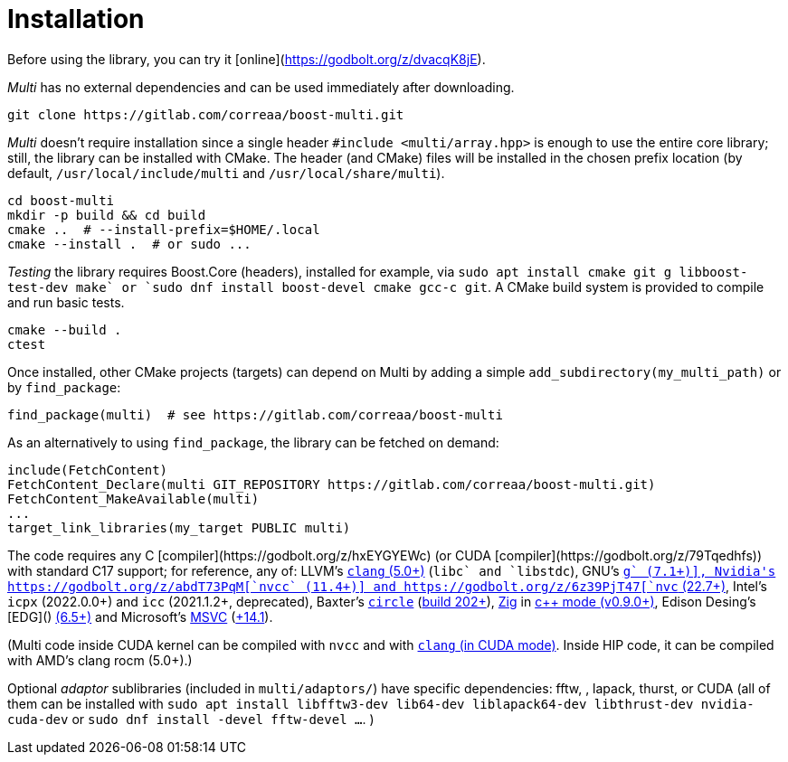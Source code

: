 [#install]

= Installation

:idprefix: install_

Before using the library, you can try it [online](https://godbolt.org/z/dvacqK8jE).

_Multi_ has no external dependencies and can be used immediately after downloading.
```bash
git clone https://gitlab.com/correaa/boost-multi.git
```

_Multi_ doesn't require installation since a single header `#include <multi/array.hpp>` is enough to use the entire core library;
still, the library can be installed with CMake.
The header (and CMake) files will be installed in the chosen prefix location (by default, `/usr/local/include/multi` and `/usr/local/share/multi`).
```bash
cd boost-multi
mkdir -p build && cd build
cmake ..  # --install-prefix=$HOME/.local
cmake --install .  # or sudo ...
```

_Testing_ the library requires Boost.Core (headers), installed for example, via `sudo apt install cmake git g++ libboost-test-dev make` or `sudo dnf install boost-devel cmake gcc-c++ git`.
A CMake build system is provided to compile and run basic tests.
```bash
cmake --build .
ctest
```

Once installed, other CMake projects (targets) can depend on Multi by adding a simple `add_subdirectory(my_multi_path)` or by `find_package`:
```cmake
find_package(multi)  # see https://gitlab.com/correaa/boost-multi
```

As an alternatively to using `find_package`, the library can be fetched on demand:
```cmake
include(FetchContent)
FetchContent_Declare(multi GIT_REPOSITORY https://gitlab.com/correaa/boost-multi.git)
FetchContent_MakeAvailable(multi)
...
target_link_libraries(my_target PUBLIC multi)
```

The code requires any C++ [compiler](https://godbolt.org/z/hxEYGYEWc) (or CUDA [compiler](https://godbolt.org/z/79Tqedhfs)) with standard C++17 support;
for reference, any of:
LLVM's       https://godbolt.org/z/51E1hjfnn[`clang` (5.0+)] (`libc++` and `libstdc++`),
GNU's        https://godbolt.org/z/1nGEbKc5a[`g++` (7.1+)],
Nvidia's     https://godbolt.org/z/abdT73PqM[`nvcc` (11.4+)] 
and 
            https://godbolt.org/z/6z39PjT47[`nvc++` (22.7+)],
Intel's     `icpx` (2022.0.0+) and `icc` (2021.1.2+, deprecated),
Baxter's    https://www.circle-lang.org[`circle`] (https://godbolt.org/z/KeG417fMz[build 202+]),
https://zig.news/kristoff/compile-a-c-c-project-with-zig-368j[Zig] in https://godbolt.org/z/cKGebsWMG[c++ mode (v0.9.0+)],
Edison Desing's [EDG]() https://godbolt.org/z/693fxPedx[(6.5+)]
and
Microsoft's https://visualstudio.microsoft.com/vs/features/cplusplus[MSVC] (https://godbolt.org/z/Kqrva137M[+14.1]).

(Multi code inside CUDA kernel can be compiled with `nvcc` and with https://godbolt.org/z/7dTKdPTxc[`clang` (in CUDA mode)].
Inside HIP code, it can be compiled with AMD's clang rocm (5.0+).)

Optional _adaptor_ sublibraries (included in `multi/adaptors/`) have specific dependencies: fftw, , lapack, thurst, or CUDA
(all of them can be installed with
`sudo apt install libfftw3-dev lib64-dev liblapack64-dev libthrust-dev nvidia-cuda-dev`
or `sudo dnf install -devel fftw-devel ...`.
)
